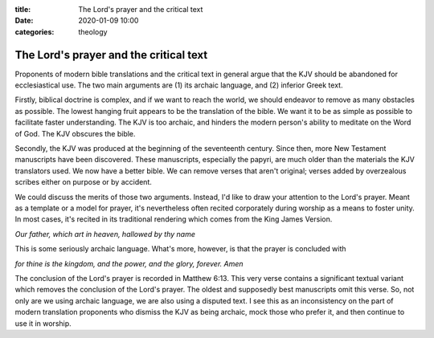 :title: The Lord's prayer and the critical text
:date: 2020-01-09 10:00
:categories: theology

The Lord's prayer and the critical text
=======================================

Proponents of modern bible translations and the critical text in general argue
that the KJV should be abandoned for ecclesiastical use.  The two main
arguments are (1) its archaic language, and (2) inferior Greek text.

Firstly, biblical doctrine is complex, and if we want to reach the world, we
should endeavor to remove as many obstacles as possible.  The lowest hanging
fruit appears to be the translation of the bible.  We want it to be as simple
as possible to facilitate faster understanding.  The KJV is too archaic, and
hinders the modern person's ability to meditate on the Word of God.  The KJV
obscures the bible.

Secondly, the KJV was produced at the beginning of the seventeenth century.
Since then, more New Testament manuscripts have been discovered.  These
manuscripts, especially the papyri, are much older than the materials the KJV
translators used.  We now have a better bible.  We can remove verses that
aren't original; verses added by overzealous scribes either on purpose or by
accident.

We could discuss the merits of those two arguments.  Instead, I'd like to draw
your attention to the Lord's prayer.  Meant as a template or a model for
prayer, it's nevertheless often recited corporately during worship as a means
to foster unity.  In most cases, it's recited in its traditional rendering
which comes from the King James Version.

*Our father, which art in heaven, hallowed by thy name*

This is some seriously archaic language.  What's more, however, is that the
prayer is concluded with

*for thine is the kingdom, and the power, and the glory, forever. Amen*

The conclusion of the Lord's prayer is recorded in Matthew 6:13.  This very
verse contains a significant textual variant which removes the conclusion of
the Lord's prayer.  The oldest and supposedly best manuscripts omit this verse.
So, not only are we using archaic language, we are also using a disputed text.
I see this as an inconsistency on the part of modern translation proponents who
dismiss the KJV as being archaic, mock those who prefer it, and then continue
to use it in worship.
